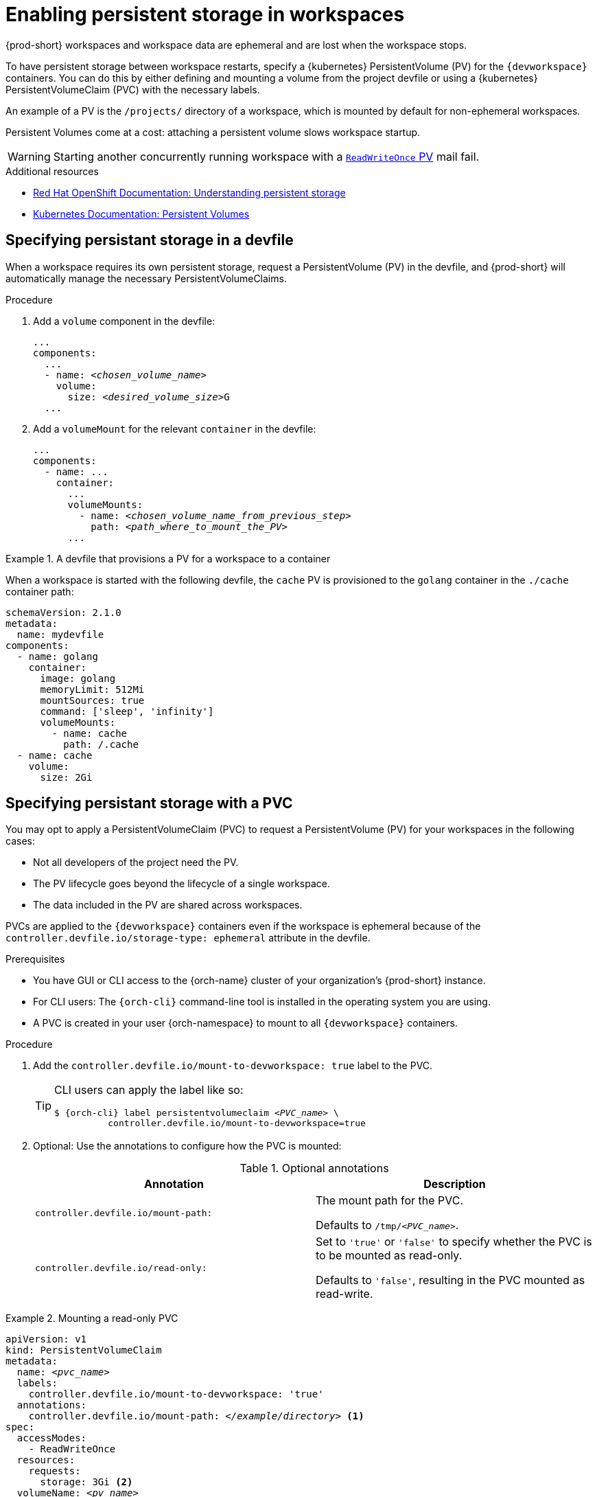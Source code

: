 :navtitle: Enabling persistent storage in workspaces
:keywords: user-guide, configuring, user, volumes, persistent, volume, claim, mounting, mount
:page-aliases:

[id="enabling-persistent-storage-in-workspaces_{context}"]
= Enabling persistent storage in workspaces

{prod-short} workspaces and workspace data are ephemeral and are lost when the workspace stops.

To have persistent storage between workspace restarts, specify a {kubernetes} PersistentVolume (PV) for the `{devworkspace}` containers. You can do this by either defining and mounting a volume from the project devfile or using a {kubernetes} PersistentVolumeClaim (PVC) with the necessary labels.

An example of a PV is the `/projects/` directory of a workspace, which is mounted by default for non-ephemeral workspaces.

Persistent Volumes come at a cost: attaching a persistent volume slows workspace startup.

[WARNING]
====
Starting another concurrently running workspace with a link:https://kubernetes.io/docs/concepts/storage/persistent-volumes/#access-modes[`ReadWriteOnce` PV] mail fail.
====

.Additional resources

* link:https://docs.openshift.com/container-platform/latest/storage/understanding-persistent-storage.html[Red Hat OpenShift Documentation: Understanding persistent storage]
* link:https://kubernetes.io/docs/concepts/storage/persistent-volumes/[Kubernetes Documentation: Persistent Volumes]

== Specifying persistant storage in a devfile

When a workspace requires its own persistent storage, request a PersistentVolume (PV) in the devfile, and {prod-short} will automatically manage the necessary PersistentVolumeClaims.

.Procedure

. Add a `volume` component in the devfile:
+
[source,yaml,subs="+quotes,+attributes,+macros"]
----
...
components:
  ...
  - name: __<chosen_volume_name>__
    volume:
      size: __<desired_volume_size>__G
  ...
----

. Add a `volumeMount` for the relevant `container` in the devfile:
+
[source,yaml,subs="+quotes,+attributes,+macros"]
----
...
components:
  - name: ...
    container:
      ...
      volumeMounts:
        - name: __<chosen_volume_name_from_previous_step>__
          path: __<path_where_to_mount_the_PV>__
      ...
----

.A devfile that provisions a PV for a workspace to a container
====

When a workspace is started with the following devfile, the `cache` PV is provisioned to the `golang` container in the `./cache` container path:

[source,yaml,subs="+quotes,+attributes,+macros"]
----
schemaVersion: 2.1.0
metadata:
  name: mydevfile
components:
  - name: golang
    container:
      image: golang
      memoryLimit: 512Mi
      mountSources: true
      command: ['sleep', 'infinity']
      volumeMounts:
        - name: cache
          path: /.cache
  - name: cache
    volume:
      size: 2Gi
----

====

== Specifying persistant storage with a PVC

You may opt to apply a PersistentVolumeClaim (PVC) to request a PersistentVolume (PV) for your workspaces in the following cases:

* Not all developers of the project need the PV.
* The PV lifecycle goes beyond the lifecycle of a single workspace.
* The data included in the PV are shared across workspaces.

PVCs are applied to the `{devworkspace}` containers even if the workspace is ephemeral because of the `controller.devfile.io/storage-type: ephemeral` attribute in the devfile.

.Prerequisites

* You have GUI or CLI access to the {orch-name} cluster of your organization's {prod-short} instance.
* For CLI users: The `{orch-cli}` command-line tool is installed in the operating system you are using.
* A PVC is created in your user {orch-namespace} to mount to all `{devworkspace}` containers.

.Procedure

. Add the `controller.devfile.io/mount-to-devworkspace: true` label to the PVC.

+
[TIP]
====
CLI users can apply the label like so:

[subs="+quotes,+attributes,+macros"]
----
`$ {orch-cli} label persistentvolumeclaim __<PVC_name>__ \
          controller.devfile.io/mount-to-devworkspace=true`
----
====

. Optional: Use the annotations to configure how the PVC is mounted:
+
.Optional annotations
|===
| Annotation |Description

| `controller.devfile.io/mount-path:`
| The mount path for the PVC.

Defaults to `/tmp/__<PVC_name>__`.

| `controller.devfile.io/read-only:`
| Set to `'true'` or `'false'` to specify whether the PVC is to be mounted as read-only.

Defaults to `'false'`, resulting in the PVC mounted as read-write.
|===

.Mounting a read-only PVC
====
[source,yaml,subs="+quotes"]
----
apiVersion: v1
kind: PersistentVolumeClaim
metadata:
  name: __<pvc_name>__
  labels:
    controller.devfile.io/mount-to-devworkspace: 'true'
  annotations:
    controller.devfile.io/mount-path: __</example/directory>__ <1>
spec:
  accessModes:
    - ReadWriteOnce
  resources:
    requests:
      storage: 3Gi <2>
  volumeName: __<pv_name>__
  storageClassName: manual
  volumeMode: Filesystem
----
<1> The mounted PV is available at `__</example/directory>__` in the workspace.
<2> Example size value of the requested storage.

====